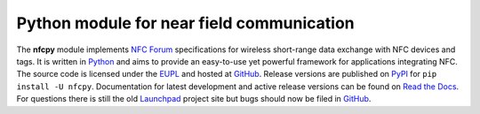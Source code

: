 Python module for near field communication
==========================================

.. _Python: https://www.python.org
.. _EUPL: http://ec.europa.eu/idabc/eupl
.. _GitHub: https://github.com/nfcpy/nfcpy
.. _NFC Forum: http://nfc-forum.org/
.. _PyPI: https://pypi.python.org/pypi/nfcpy
.. _Read the Docs: https://nfcpy.readthedocs.org/
.. _Launchpad: https://launchpad.net/nfcpy
.. _Stack Overflow: http://stackoverflow.com

The **nfcpy** module implements `NFC Forum`_ specifications for
wireless short-range data exchange with NFC devices and tags. It is
written in `Python`_ and aims to provide an easy-to-use yet powerful
framework for applications integrating NFC. The source code is
licensed under the `EUPL`_ and hosted at `GitHub`_. Release versions
are published on `PyPI`_ for ``pip install -U nfcpy``. Documentation
for latest development and active release versions can be found on
`Read the Docs`_. For questions there is still the old `Launchpad`_ 
project site but bugs should now be filed in `GitHub`_.
